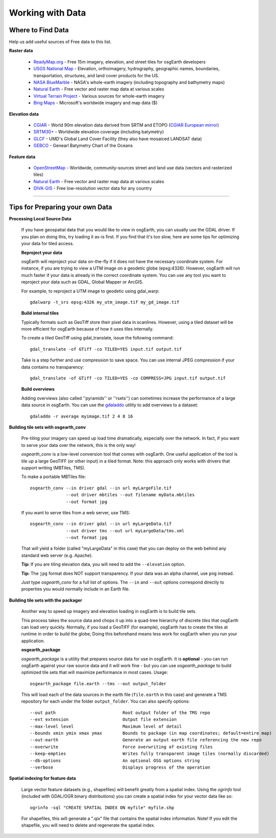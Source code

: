 Working with Data
=================

Where to Find Data
------------------

Help us add useful sources of Free data to this list.

**Raster data**

    * `ReadyMap.org`_ - Free 15m imagery, elevation, and street tiles for osgEarth developers
    
    * `USGS National Map`_ - Elevation, orthoimagery, hydrography, geographic names, boundaries,
      transportation, structures, and land cover products for the US.
    
    * `NASA BlueMarble`_ - NASA's whole-earth imagery (including topography and bathymetry maps)
    
    * `Natural Earth`_ - Free vector and raster map data at various scales
    
    * `Virtual Terrain Project`_ - Various sources for whole-earth imagery
    
    * `Bing Maps`_ - Microsoft's worldwide imagery and map data ($)
        
        
**Elevation data**

    * `CGIAR`_ - World 90m elevation data derived from SRTM and ETOPO (`CGIAR European mirror`_)
    
    * `SRTM30+`_ - Worldwide elevation coverage (including batymetry)
    
    * `GLCF`_ - UMD's Global Land Cover Facility (they also have mosaiced LANDSAT data)
    
    * `GEBCO`_ - Genearl Batymetry Chart of the Oceans

**Feature data**

    * `OpenStreetMap`_ - Worldwide, community-sources street and land use data (vectors and rasterized tiles)
    
    * `Natural Earth`_ - Free vector and raster map data at various scales
    
    * `DIVA-GIS`_ - Free low-resolution vector data for any country
    

.. _CGIAR:                      http://srtm.csi.cgiar.org/
.. _CGIAR European mirror:      ftp://xftp.jrc.it/pub/srtmV4/
.. _DIVA-GIS:                   http://www.diva-gis.org/gData
.. _GEBCO:                      http://www.gebco.net/
.. _GLCF:                       http://glcf.umiacs.umd.edu/data/srtm/
.. _OpenStreetMap:              http://openstreetmap.org
.. _NASA BlueMarble:            http://visibleearth.nasa.gov/view_cat.php?categoryID=1484
.. _Natural Earth:              http://www.naturalearthdata.com/
.. _SRTM30+:                    ftp://topex.ucsd.edu/pub/srtm30_plus/
.. _USGS National Map:          http://nationalmap.gov/viewer.html
.. _Virtual Terrain Project:    http://vterrain.org/Imagery/WholeEarth/
.. _Bing Maps:                  http://www.microsoft.com/maps/choose-your-bing-maps-API.aspx
.. _ReadyMap.org:               http://readymap.org

----

Tips for Preparing your own Data
--------------------------------

**Processing Local Source Data**

    If you have geospatial data that you would like to view in osgEarth, you can usually use the GDAL driver.
    If you plan on doing this, try loading it as-is first.
    If you find that it's too slow, here are some tips for optimizing your data for tiled access.
    
    **Reproject your data**

    osgEarth will reproject your data on-the-fly if it does not have the necessary
    coordinate system.  For instance, if you are trying to view a UTM image on a
    geodetic globe (epsg:4326).  However, osgEarth will run much faster if your data
    is already in the correct coordinate system.  You can use any tool you want to 
    reproject your data such as GDAL, Global Mapper or ArcGIS.
    
    For example, to reproject a UTM image to geodetic using gdal_warp::

        gdalwarp -t_srs epsg:4326 my_utm_image.tif my_gd_image.tif

    **Build internal tiles**
    
    Typically formats such as GeoTiff store their pixel data in scanlines.
    However, using a tiled dataset will be more efficient for osgEarth because
    of how it uses tiles internally.
    
    To create a tiled GeoTiff using gdal_translate, issue the following command::
    
        gdal_translate -of GTiff -co TILED=YES input.tif output.tif
        
    Take is a step further and use compression to save space. You can use internal
    JPEG compression if your data contains no transparency::
    
        gdal_translate -of GTiff -co TILED=YES -co COMPRESS=JPG input.tif output.tif   
    

    **Build overviews**
    
    Adding overviews (also called ''pyramids'' or ''rsets'') can sometimes increase
    the performance of a large data source in osgEarth.  You can use the
    `gdaladdo <http://gdal.org/gdaladdo.html>`_ utility to add overviews to a dataset::
    
        gdaladdo -r average myimage.tif 2 4 8 16


**Building tile sets with osgearth_conv**

   Pre-tiling your imagery can speed up load time dramatically, especially over the network.   
   In fact, if you want to serve your data over the network, this is the only way!

   *osgearth_conv* is a low-level conversion tool that comes with osgEarth. One useful 
   application of the tool is tile up a large GeoTIFF (or other input) in a tiled format.   
   Note: this approach only works with drivers that support writing (MBTiles, TMS).

   To make a portable MBTiles file::

       osgearth_conv --in driver gdal --in url myLargeFile.tif
                     --out driver mbtiles --out filename myData.mbtiles
                     --out format jpg

   If you want to serve tiles from a web server, use TMS::

       osgearth_conv --in driver gdal --in url myLargeData.tif
                     --out driver tms --out url myLargeData/tms.xml
                     --out format jpg

   That will yield a folder (called "myLargeData" in this case) that you can deploy on the web
   behind any standard web server (e.g. Apache).
   
   **Tip:** If you are tiling elevation data, you will need to add the ``--elevation`` option.
   
   **Tip:** The ``jpg`` format does NOT support transparency. If your data was an alpha
   channel, use ``png`` instead.
   
   Just type *osgearth_conv* for a full list of options. The ``--in`` and ``--out`` options
   correspond directly to properties you would normally include in an Earth file.
   
        
**Building tile sets with the packager**

    Another way to speed up imagery and elevation loading in osgEarth is to build tile sets.
    
    This process takes the source data and chops it up into a quad-tree hierarchy of discrete
    *tiles* that osgEarth can load very quickly. Normally, if you load a GeoTIFF (for example),
    osgEarth has to create the tiles at runtime in order to build the globe; Doing this beforehand
    means less work for osgEarth when you run your application.

    **osgearth_package**

    *osgearth_package* is a utility that prepares source data for use in osgEarth. 
    It is **optional** - you can run osgEarth against your raw source data 
    and it will work fine - but you can use *osgearth_package* to build optimized 
    tile sets that will maximize performance in most cases. Usage::
    
        osgearth_package file.earth --tms --out output_folder

    This will load each of the data sources in the earth file 
    (``file.earth`` in this case) and generate a TMS repository for each under the
    folder ``output_folder``. You can also specify options::
    
        --out path                          Root output folder of the TMS repo
        --ext extension                     Output file extension
        --max-level level                   Maximum level of detail
        --bounds xmin ymin xmax ymax        Bounds to package (in map coordinates; default=entire map)
        --out-earth                         Generate an output earth file referencing the new repo
        --overwrite                         Force overwriting of existing files
        --keep-empties                      Writes fully transparent image tiles (normally discarded)
        --db-options                        An optional OSG options string
        --verbose                           Displays progress of the operation
        
**Spatial indexing for feature data**

    Large vector feature datasets (e.g., shapefiles) will benefit greatly from a spatial index.
    Using the *ogrinfo* tool (included with GDAL/OGR binary distributions) you can create a 
    spatial index for your vector data like so::

        ogrinfo -sql "CREATE SPATIAL INDEX ON myfile" myfile.shp

    For shapefiles, this will generate a ".qix" file that contains the spatial index information.
    Note! If you edit the shapefile, you will need to delete and regenerate the spatial index.
    
